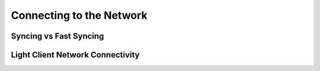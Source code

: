 *****
Connecting to the Network
*****

Syncing vs Fast Syncing
=============

Light Client Network Connectivity
=============